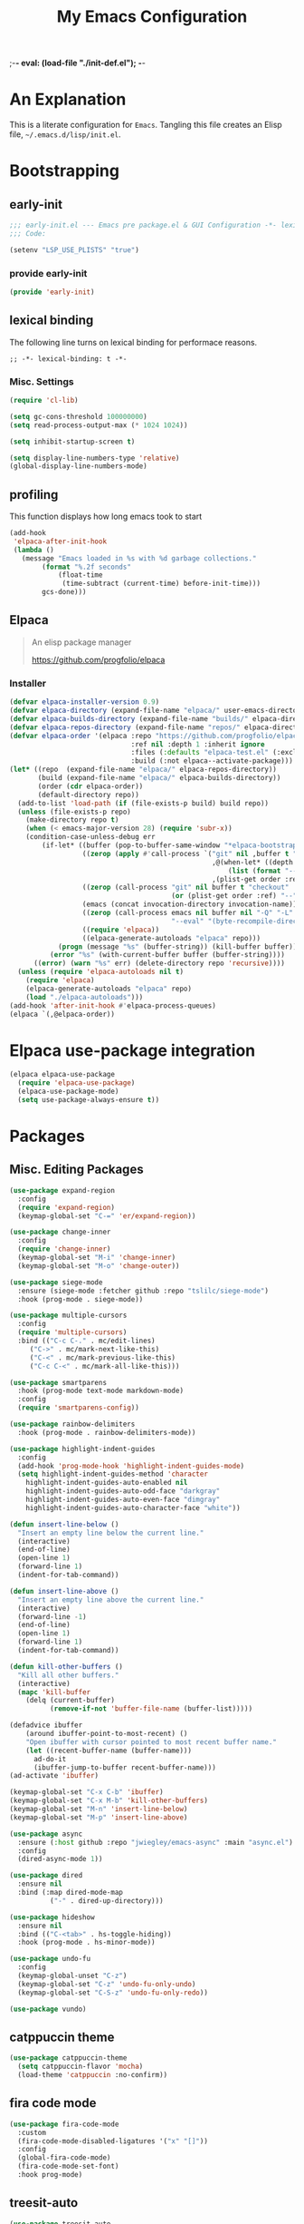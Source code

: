 ;-*- eval: (load-file "./init-def.el"); -*-
#+title: My Emacs Configuration
#+options: ^:{} html-postamble: nil
#+property: header-args :mkdirp yes :tangle yes :tanglemode #o444 :results silent
#+startup: no-indent
* An Explanation
This is a literate configuration for =Emacs=.
Tangling this file creates an Elisp file, =~/.emacs.d/lisp/init.el=.
* Bootstrapping
** early-init
:PROPERTIES:
:header-args: :tangle mode o44 :results silent :tangle ~/.emacs.d/early-init.el
:END:
#+begin_src emacs-lisp :lexical t
;;; early-init.el --- Emacs pre package.el & GUI Configuration -*- lexical-binding: t; -*-
;;; Code:
#+end_src

#+begin_src emacs-lisp :lexical t
(setenv "LSP_USE_PLISTS" "true")
#+end_src

*** provide early-init
#+begin_src emacs-lisp :lexical t
(provide 'early-init)
#+end_src

** lexical binding
The following line turns on lexical binding for performace reasons.
#+begin_src emacs-lsp :lexical t
;; -*- lexical-binding: t -*-
#+end_src

*** Misc. Settings

#+begin_src emacs-lisp :lexical t
(require 'cl-lib)

(setq gc-cons-threshold 100000000)
(setq read-process-output-max (* 1024 1024))

(setq inhibit-startup-screen t)

(setq display-line-numbers-type 'relative)
(global-display-line-numbers-mode)
#+end_src

** profiling
This function displays how long emacs took to start
#+begin_src emacs-lisp :lexical t
(add-hook
 'elpaca-after-init-hook
 (lambda ()
   (message "Emacs loaded in %s with %d garbage collections."
	    (format "%.2f seconds"
		    (float-time
		     (time-subtract (current-time) before-init-time)))
	    gcs-done)))
#+end_src

** Elpaca
#+begin_quote
An elisp package manager

https://github.com/progfolio/elpaca
#+end_quote

*** Installer
#+begin_src emacs-lisp :lexical t
(defvar elpaca-installer-version 0.9)
(defvar elpaca-directory (expand-file-name "elpaca/" user-emacs-directory))
(defvar elpaca-builds-directory (expand-file-name "builds/" elpaca-directory))
(defvar elpaca-repos-directory (expand-file-name "repos/" elpaca-directory))
(defvar elpaca-order '(elpaca :repo "https://github.com/progfolio/elpaca.git"
                              :ref nil :depth 1 :inherit ignore
                              :files (:defaults "elpaca-test.el" (:exclude "extensions"))
                              :build (:not elpaca--activate-package)))
(let* ((repo  (expand-file-name "elpaca/" elpaca-repos-directory))
       (build (expand-file-name "elpaca/" elpaca-builds-directory))
       (order (cdr elpaca-order))
       (default-directory repo))
  (add-to-list 'load-path (if (file-exists-p build) build repo))
  (unless (file-exists-p repo)
    (make-directory repo t)
    (when (< emacs-major-version 28) (require 'subr-x))
    (condition-case-unless-debug err
        (if-let* ((buffer (pop-to-buffer-same-window "*elpaca-bootstrap*"))
                  ((zerop (apply #'call-process `("git" nil ,buffer t "clone"
                                                  ,@(when-let* ((depth (plist-get order :depth)))
                                                      (list (format "--depth=%d" depth) "--no-single-branch"))
                                                  ,(plist-get order :repo) ,repo))))
                  ((zerop (call-process "git" nil buffer t "checkout"
                                        (or (plist-get order :ref) "--"))))
                  (emacs (concat invocation-directory invocation-name))
                  ((zerop (call-process emacs nil buffer nil "-Q" "-L" "." "--batch"
                                        "--eval" "(byte-recompile-directory \".\" 0 'force)")))
                  ((require 'elpaca))
                  ((elpaca-generate-autoloads "elpaca" repo)))
            (progn (message "%s" (buffer-string)) (kill-buffer buffer))
          (error "%s" (with-current-buffer buffer (buffer-string))))
      ((error) (warn "%s" err) (delete-directory repo 'recursive))))
  (unless (require 'elpaca-autoloads nil t)
    (require 'elpaca)
    (elpaca-generate-autoloads "elpaca" repo)
    (load "./elpaca-autoloads")))
(add-hook 'after-init-hook #'elpaca-process-queues)
(elpaca `(,@elpaca-order))
#+end_src

* Elpaca use-package integration

#+begin_src emacs-lisp :lexical t
(elpaca elpaca-use-package
  (require 'elpaca-use-package)
  (elpaca-use-package-mode)
  (setq use-package-always-ensure t))
#+end_src

* Packages
:PROPERTIES:
:VISIBILITY: children
:CUSTOM_ID: init-packages
:END:
** Misc. Editing Packages
#+begin_src emacs-lisp :lexical t
(use-package expand-region
  :config
  (require 'expand-region)
  (keymap-global-set "C-=" 'er/expand-region))

(use-package change-inner
  :config
  (require 'change-inner)
  (keymap-global-set "M-i" 'change-inner)
  (keymap-global-set "M-o" 'change-outer))

(use-package siege-mode
  :ensure (siege-mode :fetcher github :repo "tslilc/siege-mode")
  :hook (prog-mode . siege-mode))

(use-package multiple-cursors
  :config
  (require 'multiple-cursors)
  :bind (("C-c C-." . mc/edit-lines)
	 ("C->" . mc/mark-next-like-this)
	 ("C-<" . mc/mark-previous-like-this)
	 ("C-c C-<" . mc/mark-all-like-this)))

(use-package smartparens
  :hook (prog-mode text-mode markdown-mode)
  :config
  (require 'smartparens-config))

(use-package rainbow-delimiters
  :hook (prog-mode . rainbow-delimiters-mode))

(use-package highlight-indent-guides
  :config
  (add-hook 'prog-mode-hook 'highlight-indent-guides-mode)
  (setq highlight-indent-guides-method 'character
	highlight-indent-guides-auto-enabled nil
	highlight-indent-guides-auto-odd-face "darkgray"
	highlight-indent-guides-auto-even-face "dimgray"
	highlight-indent-guides-auto-character-face "white"))

(defun insert-line-below ()
  "Insert an empty line below the current line."
  (interactive)
  (end-of-line)
  (open-line 1)
  (forward-line 1)
  (indent-for-tab-command))

(defun insert-line-above ()
  "Insert an empty line above the current line."
  (interactive)
  (forward-line -1)
  (end-of-line)
  (open-line 1)
  (forward-line 1)
  (indent-for-tab-command))

(defun kill-other-buffers ()
  "Kill all other buffers."
  (interactive)
  (mapc 'kill-buffer
	(delq (current-buffer)
	      (remove-if-not 'buffer-file-name (buffer-list)))))

(defadvice ibuffer
    (around ibuffer-point-to-most-recent) ()
    "Open ibuffer with cursor pointed to most recent buffer name."
    (let ((recent-buffer-name (buffer-name)))
      ad-do-it
      (ibuffer-jump-to-buffer recent-buffer-name)))
(ad-activate 'ibuffer)

(keymap-global-set "C-x C-b" 'ibuffer)
(keymap-global-set "C-x M-b" 'kill-other-buffers)
(keymap-global-set "M-n" 'insert-line-below)
(keymap-global-set "M-p" 'insert-line-above)

(use-package async
  :ensure (:host github :repo "jwiegley/emacs-async" :main "async.el")
  :config
  (dired-async-mode 1))

(use-package dired
  :ensure nil
  :bind (:map dired-mode-map
	      ("-" . dired-up-directory)))

(use-package hideshow
  :ensure nil
  :bind (("C-<tab>" . hs-toggle-hiding))
  :hook (prog-mode . hs-minor-mode))

(use-package undo-fu
  :config
  (keymap-global-unset "C-z")
  (keymap-global-set "C-z" 'undo-fu-only-undo)
  (keymap-global-set "C-S-z" 'undo-fu-only-redo))

(use-package vundo)
#+end_src

** catppuccin theme
#+begin_src emacs-lisp :lexical t
(use-package catppuccin-theme
  (setq catppuccin-flavor 'mocha)
  (load-theme 'catppuccin :no-confirm))
#+end_src

** fira code mode
#+begin_src emacs-lisp :lexical t
(use-package fira-code-mode
  :custom
  (fira-code-mode-disabled-ligatures '("x" "[]"))
  :config
  (global-fira-code-mode)
  (fira-code-mode-set-font)
  :hook prog-mode)
#+end_src

** treesit-auto
#+begin_src emacs-lisp :lexical t
(use-package treesit-auto
  :demand t
  :ensure (treesit-auto :repo "renzmann/treesit-auto" :fetcher github)
  :init
  (setq treesit-language-source-alist
	'((bash "https://github.com/tree-sitter/tree-sitter-bash")
	  (c "https://github.com/tree-sitter/tree-sitter-c")
	  (cmake "https://github.com/uyha/tree-sitter-cmake")
	  (common-lisp "https://github.com/theHamsta/tree-sitter-commonlisp")
	  (cpp "https://github.com/tree-sitter/tree-sitter-cpp")
	  (elisp "https://github.com/Wilfred/tree-sitter-elisp")
	  (go "https://github.com/tree-sitter/tree-sitter-go")
	  (go-mod "https://github.com/camdencheek/tree-sitter-go-mod")
	  (html "https://github.com/tree-sitter/tree-sitter-html")
	  (js . ("https://github.com/tree-sitter/tree-sitter-javascript" "master" "src"))
	  (json "https://github.com/tree-sitter/tree-sitter-json")
	  (lua "https://github.com/Azganoth/tree-sitter-lua")
	  (make "https://github.com/alemuller/tree-sitter-make")
	  (markdown "https://github.com/ikatyang/tree-sitter-markdown")
	  (python "https://github.com/tree-sitter/tree-sitter-python")
	  (rust "https://github.com/tree-sitter/tree-sitter-rust")
	  (toml "https://github.com/tree-sitter/tree-sitter-toml")
	  (odin "https://github.com/ap29600/tree-sitter-odin")
	  (powershell "https://github.com/airbus-cert/tree-sitter-powershell.git")))
  :config
  (treesit-auto-add-to-auto-mode-alist 'all)
  (global-treesit-auto-mode))
#+end_src

** magit
#+begin_src emacs-lisp :lexical t
(use-package transient)

(defun exit-magit ()
  "Force magit to kill buffer"
  (interactive)
  (magit-kill-this-buffer)
  (delete-window))

(use-package magit
  :after transient
  :init
  (setq magit-define-global-key-bindings "default")

  :bind (:map magit-mode-map
	      ("C-c x" . exit-magit))

  :config
  ;; This is to prevent company from overidding the TAB keybind
  (add-hook 'magit-status-mode-hook
	    (lambda ()
	      (company-mode -1))))
#+end_src

** cmake-ide
#+begin_src emacs-lisp :lexical t
(use-package cmake-ide
  :config
  (cmake-ide-setup))
#+end_src

** company
#+begin_src emacs-lisp :lexical t
(use-package company
  :custom
  (company-idle-delay 0.5)
  (company-backends
	'((company-capf :with company-yasnippet)
	  (company-clang :with company-yasnippet)
	  (company-files :with company-yasnippet)
          (company-yasnippet)))
  :init
  (add-hook 'after-init-hook 'global-company-mode)
  :config
  :bind (:map company-mode-map
	      ("M-/" . company-complete)
	      ("<tab>" . tab-indent-or-complete)
	      ("TAB" . tab-indent-or-complete)
	 :map company-active-map
	 ("TAB" . company-complete-common-or-cycle)
	 ("<backtab>" .
	  (lambda ()
	    (interactive)
	    (company-complete-common-or-cycle -1)))
	 ("C-SPC" . company-complete-common)))

(defun company-yasnippet-or-completion ()
  "Either expand a snippet or do a completion."
  (interactive)
  (or (do-yas-expand)
      (company-complete-common)))

(defun check-expansion ()
  "Check if can expand."
  (save-excursion
    (if (looking-at "\\_>") t
      (backward-char 1)
      (if (looking-at "\\.") t
	(backward-char 1)
	(if (looking-at "::") t nil)))))

(defun do-yas-expand ()
  "Do a yasnipped expansion."
  (let ((yas/fallback-behavior 'return-nil))
    (yas/expand)))

(defun tab-indent-or-complete ()
  "Either indent or complete."
  (interactive)
  (if (minibufferp)
      (minibuffer-complete)
    (if (or (not yas/minor-mode)
	    (null (do-yas-expand)))
	    (if (check-expansion)
		(company-complete-common)
	      (indent-for-tab-command)))))
#+end_src

** lsp-mode
#+begin_src emacs-lisp :lexical t
(use-package lsp-mode
  :commands lsp
  :custom
  ;; what to use when checking on-save. "check" is default, I prefer clippy
  (lsp-rust-analyzer-cargo-watch-command "clippy")
  (lsp-idle-delay 0.6)
  ;; enable / disable the hints as you prefer:
  (lsp-inlay-hint-enable t)
  (lsp-rust-analyzer-display-lifetime-elision-hints-enable "skip_trivial")
  (lsp-rust-analyzer-display-chaining-hints t)
  (lsp-rust-analyzer-display-lifetime-elision-hints-use-parameter-names nil)
  (lsp-rust-analyzer-display-closure-return-type-hints t)
  (lsp-rust-analyzer-display-parameter-hints nil)
  (lsp-rust-analyzer-display-reborrow-hints nil))

(use-package lsp-ui
  :commands lsp-ui-mode
  :custom
  (lsp-ui-peek-always-show t)
  (lsp-ui-doc-enable t)
  (lsp-ui-doc-position 'top)
  (lsp-ui-doc-side 'right)
  (lsp-ui-doc-delay 0.7)
  (lsp-ui-doc-show-with-cursor t)
  (custom-set-faces '(markdown-code-face ((t (:inherit default))))))

(with-eval-after-load 'lsp-mode
  (defun lsp-booster--advice-json-parse (old-fn &rest args)
    "Try to parse bytecode instead of json."
    (or
     (when (equal (following-char) ?#)
       (let ((bytecode (read (current-buffer))))
	 (when (byte-code-function-p bytecode)
           (funcall bytecode))))
     (apply old-fn args)))
  (advice-add (if (progn (require 'json)
			 (fboundp 'json-parse-buffer))
                  'json-parse-buffer
		'json-read)
              :around
              #'lsp-booster--advice-json-parse)
  
  (defun lsp-booster--advice-final-command (old-fn cmd &optional test?)
    "Prepend emacs-lsp-booster command to lsp CMD."
    (let ((orig-result (funcall old-fn cmd test?)))
      (if (and (not test?)                             ;; for check lsp-server-present?
               (not (file-remote-p default-directory)) ;; see lsp-resolve-final-command, it would add extra shell wrapper
               lsp-use-plists
               (not (functionp 'json-rpc-connection))  ;; native json-rpc
               (executable-find "emacs-lsp-booster"))
          (progn
            (when-let ((command-from-exec-path (executable-find (car orig-result))))  ;; resolve command from exec-path (in case not found in $PATH)
              (setcar orig-result command-from-exec-path))
            (message "Using emacs-lsp-booster for %s!" orig-result)
            (cons "emacs-lsp-booster" orig-result))
	orig-result)))
  (advice-add 'lsp-resolve-final-command :around #'lsp-booster--advice-final-command))
#+end_src

** lsp-pyright
#+begin_src emacs-lisp :lexical t
(use-package lsp-pyright
  :ensure t
  :custom (lsp-pyright-langserver-command "pyright")
  :hook (python-mode . (lambda () (require 'lsp-pyright))))
#+end_src

** yas-snippet
#+begin_src emacs-lisp :lexical t
(use-package yasnippet
  :config
  (yas-reload-all)
  (setq yasnippets-dirs
	'("~/.emacs.d/snippets"))
  (yas-global-mode 1)
  :bind (:map yas-keymap
	      ("C-." . yas-next-field-or-maybe-expand)
	      ("C-," . yas-prev-field))
  :hook
  '((prog-mode . yas-minor-mode)
    (text-mode . yas-minor-mode)))
#+end_src

** zig
#+begin_src emacs-lisp :lexical t
(use-package reformatter)
(use-package zig-mode)
#+end_src

** flycheck
#+begin_src emacs-lisp :lexical t
(use-package
  :ensure t
  :init (global-flycheck-mode))
#+end_src

** rust
#+begin_src emacs-lisp :lexical t
(use-package rust-mode
  :hook
  ((rust-mode . rustic-mode)
   (rust-mode . lsp-deferred)))

(defun my/rustic-mode-hook ()
  "A hook for rustic-mode."
  (when buffer-file-name
    (setq-local buffer-save-without-query t))
  (add-hook 'before-save-hook 'lsp-format-buffer nil t))

(use-package rustic
  :bind (:map rustic-mode-map
	      ("M-j" . lsp-ui-menu)
	      ("M-?" . lsp-find-references)
	      ("C-c C-c l" . flycheck-list-errors)
	      ("C-c C-c a" . lsp-execute-code-action)
	      ("C-c C-c r" . lsp-rename)
	      ("C-c C-c q" . lsp-workspace-restart)
	      ("C-c C-c Q" . lsp-workspace-shutdown)
	      ("C-c C-c s" . lsp-rust-analyzer-status))
  :config
  (setq rustic-format-on-save t)
  :hook
  (rustic-mode . my/rustic-mode-hook))
#+end_src

** emacs-lisp
#+begin_src emacs-lisp :lexical t
(use-package emac-lisp-mode
  :ensure nil
  :bind (:map emacs-lisp-mode-map
	      ("C-S-b" . eval-buffer)))
#+end_src
